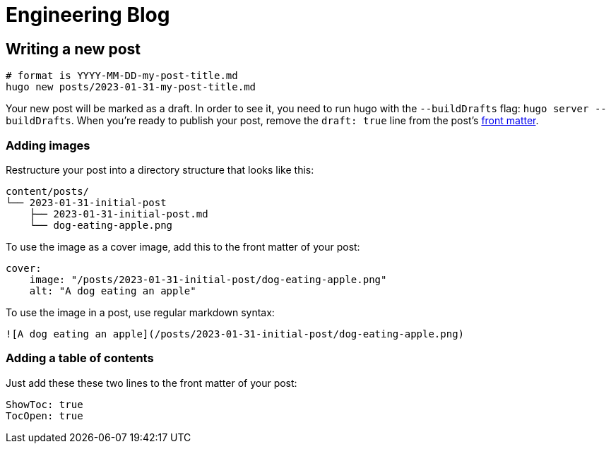# Engineering Blog

## Writing a new post

[,bash]
----
# format is YYYY-MM-DD-my-post-title.md
hugo new posts/2023-01-31-my-post-title.md
----

Your new post will be marked as a draft. In order to see it, you need to run hugo with the `--buildDrafts` flag: `hugo server --buildDrafts`.
When you're ready to publish your post, remove the `draft: true` line from the post's https://gohugo.io/content-management/front-matter/[front matter].

### Adding images

Restructure your post into a directory structure that looks like this:

[,text]
----
content/posts/
└── 2023-01-31-initial-post
    ├── 2023-01-31-initial-post.md
    └── dog-eating-apple.png
----

To use the image as a cover image, add this to the front matter of your post:

[,yaml]
----
cover:
    image: "/posts/2023-01-31-initial-post/dog-eating-apple.png"
    alt: "A dog eating an apple"
----

To use the image in a post, use regular markdown syntax:

[,markdown]
----
![A dog eating an apple](/posts/2023-01-31-initial-post/dog-eating-apple.png)
----

### Adding a table of contents

Just add these these two lines to the front matter of your post:

[,yaml]
----
ShowToc: true
TocOpen: true
----
